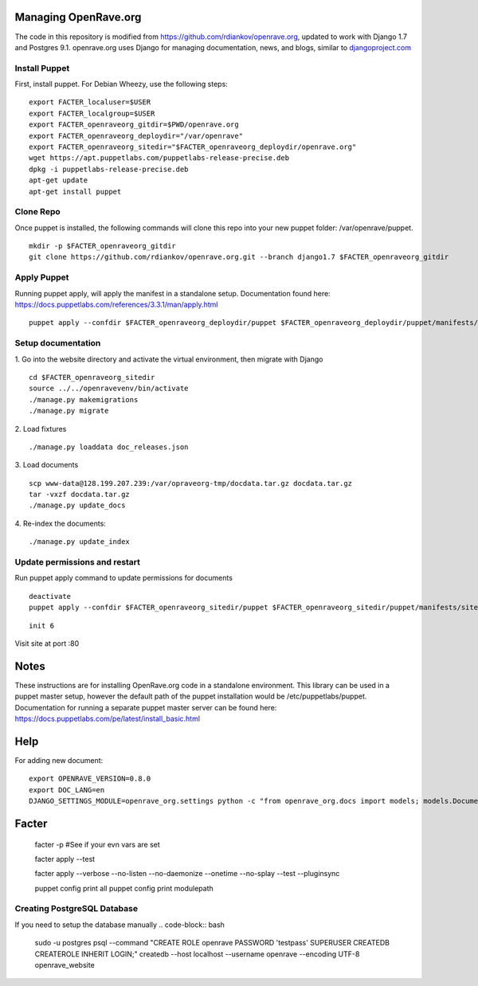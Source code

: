 Managing OpenRave.org
=================
The code in this repository is modified from https://github.com/rdiankov/openrave.org, updated to work with Django 1.7 and Postgres 9.1. openrave.org uses Django for managing documentation, news, and blogs, similar to `djangoproject.com <https://github.com/django/djangoproject.com>`_

Install Puppet
------------------
First, install puppet.  For Debian Wheezy, use the following steps:

::

  export FACTER_localuser=$USER
  export FACTER_localgroup=$USER
  export FACTER_openraveorg_gitdir=$PWD/openrave.org
  export FACTER_openraveorg_deploydir="/var/openrave"
  export FACTER_openraveorg_sitedir="$FACTER_openraveorg_deploydir/openrave.org"
  wget https://apt.puppetlabs.com/puppetlabs-release-precise.deb
  dpkg -i puppetlabs-release-precise.deb
  apt-get update
  apt-get install puppet


Clone Repo
------------------
Once puppet is installed, the following commands will clone this repo into your new puppet folder: /var/openrave/puppet.

::

  mkdir -p $FACTER_openraveorg_gitdir
  git clone https://github.com/rdiankov/openrave.org.git --branch django1.7 $FACTER_openraveorg_gitdir

Apply Puppet
------------------
Running puppet apply, will apply the manifest in a standalone setup.  Documentation found here: https://docs.puppetlabs.com/references/3.3.1/man/apply.html

::

  puppet apply --confdir $FACTER_openraveorg_deploydir/puppet $FACTER_openraveorg_deploydir/puppet/manifests/site.pp


Setup documentation
------------------
1. Go into the website directory and activate the virtual environment, then migrate with Django
::

  cd $FACTER_openraveorg_sitedir
  source ../../openravevenv/bin/activate
  ./manage.py makemigrations
  ./manage.py migrate

2. Load fixtures
::

   ./manage.py loaddata doc_releases.json

3. Load documents
::

   scp www-data@128.199.207.239:/var/opraveorg-tmp/docdata.tar.gz docdata.tar.gz
   tar -vxzf docdata.tar.gz
   ./manage.py update_docs

4. Re-index the documents:
::

   ./manage.py update_index


Update permissions and restart
--------------------------
Run puppet apply command to update permissions for documents
::

   deactivate
   puppet apply --confdir $FACTER_openraveorg_sitedir/puppet $FACTER_openraveorg_sitedir/puppet/manifests/site.pp 

::

   init 6


Visit site at port :80

Notes
=========================
These instructions are for installing OpenRave.org code in a standalone environment.  This library can be used in a puppet master setup, however the default path of the puppet installation would be /etc/puppetlabs/puppet.  Documentation for running a separate puppet master server can be found here: https://docs.puppetlabs.com/pe/latest/install_basic.html

Help
====================
For adding new document:
::
 
    export OPENRAVE_VERSION=0.8.0
    export DOC_LANG=en
    DJANGO_SETTINGS_MODULE=openrave_org.settings python -c "from openrave_org.docs import models; models.DocumentRelease.objects.create(lang='$DOC_LANG',version='$OPENRAVE_VERSION', scm=models.DocumentRelease.GIT, scm_url='https://github.com/rdiankov/openrave/tree/v$OPENRAVE_VERSION', is_default=False);"

Facter
================  

    facter -p  #See if your evn vars are set

    facter apply --test

    facter apply  --verbose --no-listen --no-daemonize --onetime --no-splay --test --pluginsync

    puppet config print all
    puppet config print modulepath
Creating PostgreSQL Database
---------------------
If you need to setup the database manually
.. code-block:: bash

  sudo -u postgres psql --command "CREATE ROLE openrave PASSWORD 'testpass' SUPERUSER CREATEDB CREATEROLE INHERIT LOGIN;"
  createdb --host localhost --username openrave --encoding UTF-8 openrave_website

